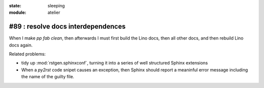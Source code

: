 :state: sleeping
:module: atelier

#89 : resolve docs interdependences
-----------------------------------

When I make `pp fab clean`, then afterwards I must first 
build the Lino docs, then all other docs, and then rebuild 
Lino docs again. 

Related problems:

- tidy up :mod:`rstgen.sphinxconf`, turning it into a series of
  well structured Sphinx extensions

- When a `py2rst` code snipet causes an exception, then Sphinx should 
  report a meaninful error message including the name of the guilty file.
